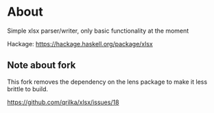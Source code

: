 * About
Simple xlsx parser/writer, only basic functionality at the moment

Hackage: https://hackage.haskell.org/package/xlsx

** Note about fork
This fork removes the dependency on the lens package to make it less brittle to build.

https://github.com/qrilka/xlsx/issues/18

